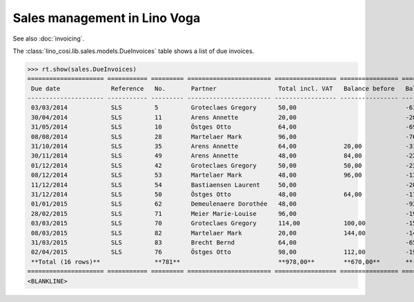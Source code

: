 .. _voga.specs.sales:

=============================
Sales management in Lino Voga
=============================

.. to test only this doc:

    $ python setup.py test -s tests.DocsTests.test_sales

    >>> from lino import startup
    >>> startup('lino_voga.projects.roger.settings.doctests')
    >>> from lino.api.doctest import *
    
See also :doc:`invoicing`. 

The :class:`lino_cosi.lib.sales.models.DueInvoices` table shows a list
of due invoices.

>>> rt.show(sales.DueInvoices)
===================== =========== ========= ======================= ================= ================ ================
 Due date              Reference   No.       Partner                 Total incl. VAT   Balance before   Balance to pay
--------------------- ----------- --------- ----------------------- ----------------- ---------------- ----------------
 03/03/2014            SLS         5         Groteclaes Gregory      50,00                              -612,50
 30/04/2014            SLS         11        Arens Annette           20,00                              -200,60
 31/05/2014            SLS         10        Östges Otto             64,00                              -693,76
 08/08/2014            SLS         28        Martelaer Mark          96,00                              -763,20
 31/10/2014            SLS         35        Arens Annette           64,00             20,00            -310,40
 30/11/2014            SLS         49        Arens Annette           48,00             84,00            -224,16
 01/12/2014            SLS         42        Groteclaes Gregory      50,00             50,00            -232,50
 08/12/2014            SLS         53        Martelaer Mark          48,00             96,00            -130,56
 11/12/2014            SLS         54        Bastiaensen Laurent     50,00                              -201,00
 31/12/2014            SLS         50        Östges Otto             48,00             64,00            -178,56
 01/01/2015            SLS         62        Demeulenaere Dorothée   48,00                              -93,60
 28/02/2015            SLS         71        Meier Marie-Louise      96,00                              -195,84
 03/03/2015            SLS         70        Groteclaes Gregory      114,00            100,00           -153,90
 08/03/2015            SLS         82        Martelaer Mark          20,00             144,00           -14,00
 31/03/2015            SLS         83        Brecht Bernd            64,00                              -65,28
 02/04/2015            SLS         76        Östges Otto             98,00             112,00           -191,10
 **Total (16 rows)**               **781**                           **978,00**        **670,00**       **-4 260,96**
===================== =========== ========= ======================= ================= ================ ================
<BLANKLINE>

